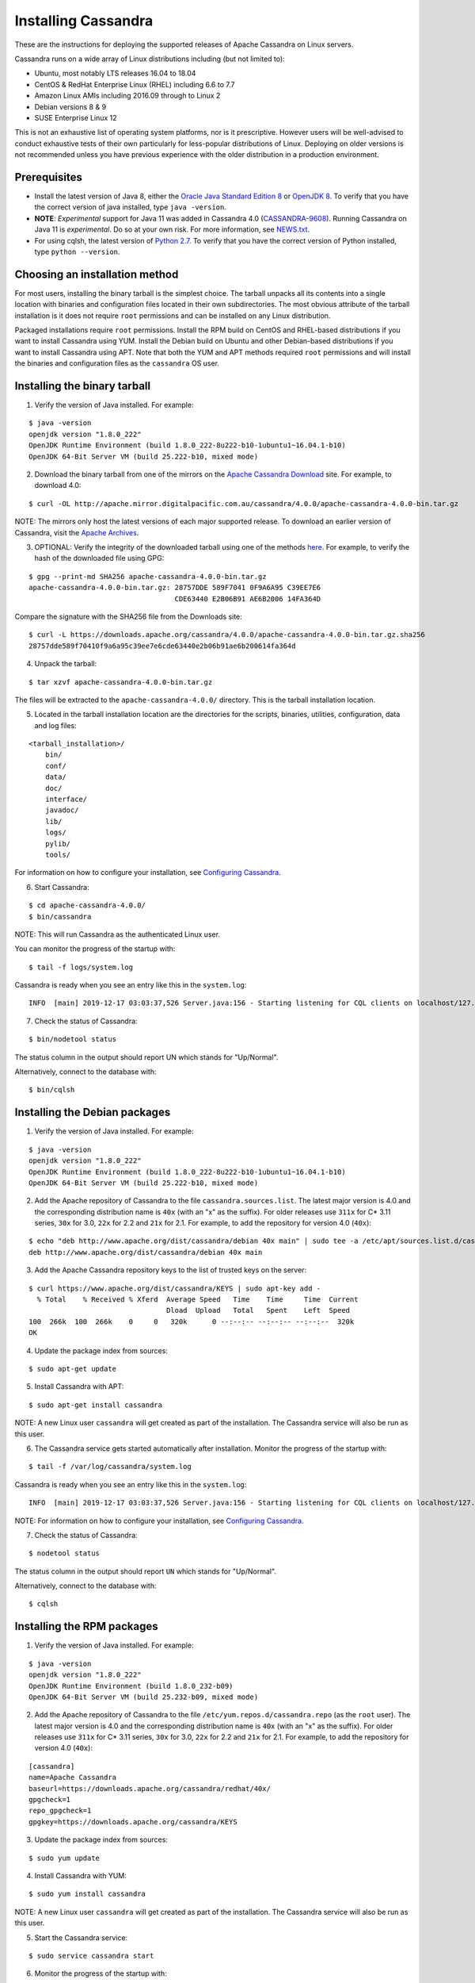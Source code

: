 .. Licensed to the Apache Software Foundation (ASF) under one
.. or more contributor license agreements.  See the NOTICE file
.. distributed with this work for additional information
.. regarding copyright ownership.  The ASF licenses this file
.. to you under the Apache License, Version 2.0 (the
.. "License"); you may not use this file except in compliance
.. with the License.  You may obtain a copy of the License at
..
..     http://www.apache.org/licenses/LICENSE-2.0
..
.. Unless required by applicable law or agreed to in writing, software
.. distributed under the License is distributed on an "AS IS" BASIS,
.. WITHOUT WARRANTIES OR CONDITIONS OF ANY KIND, either express or implied.
.. See the License for the specific language governing permissions and
.. limitations under the License.

.. highlight:: none

Installing Cassandra
--------------------

These are the instructions for deploying the supported releases of Apache Cassandra on Linux servers.

Cassandra runs on a wide array of Linux distributions including (but not limited to):

- Ubuntu, most notably LTS releases 16.04 to 18.04
- CentOS & RedHat Enterprise Linux (RHEL) including 6.6 to 7.7
- Amazon Linux AMIs including 2016.09 through to Linux 2
- Debian versions 8 & 9
- SUSE Enterprise Linux 12

This is not an exhaustive list of operating system platforms, nor is it prescriptive. However users will be
well-advised to conduct exhaustive tests of their own particularly for less-popular distributions of Linux.
Deploying on older versions is not recommended unless you have previous experience with the older distribution
in a production environment.

Prerequisites
^^^^^^^^^^^^^

- Install the latest version of Java 8, either the `Oracle Java Standard Edition 8
  <http://www.oracle.com/technetwork/java/javase/downloads/index.html>`__ or `OpenJDK 8 <http://openjdk.java.net/>`__. To
  verify that you have the correct version of java installed, type ``java -version``.
- **NOTE**: *Experimental* support for Java 11 was added in Cassandra 4.0 (`CASSANDRA-9608 <https://issues.apache.org/jira/browse/CASSANDRA-9608>`__).
  Running Cassandra on Java 11 is *experimental*. Do so at your own risk. For more information, see
  `NEWS.txt <https://github.com/apache/cassandra/blob/trunk/NEWS.txt>`__.
- For using cqlsh, the latest version of `Python 2.7 <https://www.python.org/downloads/>`__. To verify that you have
  the correct version of Python installed, type ``python --version``.

Choosing an installation method
^^^^^^^^^^^^^^^^^^^^^^^^^^^^^^^

For most users, installing the binary tarball is the simplest choice. The tarball unpacks all its contents
into a single location with binaries and configuration files located in their own subdirectories. The most
obvious attribute of the tarball installation is it does not require ``root`` permissions and can be
installed on any Linux distribution.

Packaged installations require ``root`` permissions. Install the RPM build on CentOS and RHEL-based
distributions if you want to install Cassandra using YUM. Install the Debian build on Ubuntu and other
Debian-based distributions if you want to install Cassandra using APT. Note that both the YUM and APT
methods required ``root`` permissions and will install the binaries and configuration files as the
``cassandra`` OS user.

Installing the binary tarball
^^^^^^^^^^^^^^^^^^^^^^^^^^^^^

1. Verify the version of Java installed. For example:

::

   $ java -version
   openjdk version "1.8.0_222"
   OpenJDK Runtime Environment (build 1.8.0_222-8u222-b10-1ubuntu1~16.04.1-b10)
   OpenJDK 64-Bit Server VM (build 25.222-b10, mixed mode)

2. Download the binary tarball from one of the mirrors on the `Apache Cassandra Download <http://cassandra.apache.org/download/>`__
   site. For example, to download 4.0:

::

   $ curl -OL http://apache.mirror.digitalpacific.com.au/cassandra/4.0.0/apache-cassandra-4.0.0-bin.tar.gz

NOTE: The mirrors only host the latest versions of each major supported release. To download an earlier
version of Cassandra, visit the `Apache Archives <http://archive.apache.org/dist/cassandra/>`__.

3. OPTIONAL: Verify the integrity of the downloaded tarball using one of the methods `here <https://www.apache.org/dyn/closer.cgi#verify>`__.
   For example, to verify the hash of the downloaded file using GPG:

::

   $ gpg --print-md SHA256 apache-cassandra-4.0.0-bin.tar.gz 
   apache-cassandra-4.0.0-bin.tar.gz: 28757DDE 589F7041 0F9A6A95 C39EE7E6
                                      CDE63440 E2B06B91 AE6B2006 14FA364D

Compare the signature with the SHA256 file from the Downloads site:

::

   $ curl -L https://downloads.apache.org/cassandra/4.0.0/apache-cassandra-4.0.0-bin.tar.gz.sha256
   28757dde589f70410f9a6a95c39ee7e6cde63440e2b06b91ae6b200614fa364d

4. Unpack the tarball:

::

   $ tar xzvf apache-cassandra-4.0.0-bin.tar.gz

The files will be extracted to the ``apache-cassandra-4.0.0/`` directory. This is the tarball installation
location.

5. Located in the tarball installation location are the directories for the scripts, binaries, utilities, configuration, data and log files:

::

   <tarball_installation>/
       bin/
       conf/
       data/
       doc/
       interface/
       javadoc/
       lib/
       logs/
       pylib/
       tools/
       
For information on how to configure your installation, see
`Configuring Cassandra <http://cassandra.apache.org/doc/latest/getting_started/configuring.html>`__.

6. Start Cassandra:

::

   $ cd apache-cassandra-4.0.0/
   $ bin/cassandra

NOTE: This will run Cassandra as the authenticated Linux user.

You can monitor the progress of the startup with:

::

   $ tail -f logs/system.log

Cassandra is ready when you see an entry like this in the ``system.log``:

::

   INFO  [main] 2019-12-17 03:03:37,526 Server.java:156 - Starting listening for CQL clients on localhost/127.0.0.1:9042 (unencrypted)...

7. Check the status of Cassandra:

::

   $ bin/nodetool status

The status column in the output should report UN which stands for "Up/Normal".

Alternatively, connect to the database with:

::

   $ bin/cqlsh

Installing the Debian packages
^^^^^^^^^^^^^^^^^^^^^^^^^^^^^^

1. Verify the version of Java installed. For example:

::

   $ java -version
   openjdk version "1.8.0_222"
   OpenJDK Runtime Environment (build 1.8.0_222-8u222-b10-1ubuntu1~16.04.1-b10)
   OpenJDK 64-Bit Server VM (build 25.222-b10, mixed mode)

2. Add the Apache repository of Cassandra to the file ``cassandra.sources.list``. The latest major version
   is 4.0 and the corresponding distribution name is ``40x`` (with an "x" as the suffix).
   For older releases use ``311x`` for C* 3.11 series, ``30x`` for 3.0, ``22x`` for 2.2 and ``21x`` for 2.1.
   For example, to add the repository for version 4.0 (``40x``):

::

   $ echo "deb http://www.apache.org/dist/cassandra/debian 40x main" | sudo tee -a /etc/apt/sources.list.d/cassandra.sources.list
   deb http://www.apache.org/dist/cassandra/debian 40x main

3. Add the Apache Cassandra repository keys to the list of trusted keys on the server:

::

   $ curl https://www.apache.org/dist/cassandra/KEYS | sudo apt-key add -
     % Total    % Received % Xferd  Average Speed   Time    Time     Time  Current
                                    Dload  Upload   Total   Spent    Left  Speed
   100  266k  100  266k    0     0   320k      0 --:--:-- --:--:-- --:--:--  320k
   OK

4. Update the package index from sources:

::

   $ sudo apt-get update

5. Install Cassandra with APT:

::

   $ sudo apt-get install cassandra


NOTE: A new Linux user ``cassandra`` will get created as part of the installation. The Cassandra service
will also be run as this user.

6. The Cassandra service gets started automatically after installation. Monitor the progress of
   the startup with:

::

   $ tail -f /var/log/cassandra/system.log

Cassandra is ready when you see an entry like this in the ``system.log``:

::

   INFO  [main] 2019-12-17 03:03:37,526 Server.java:156 - Starting listening for CQL clients on localhost/127.0.0.1:9042 (unencrypted)...

NOTE: For information on how to configure your installation, see
`Configuring Cassandra <http://cassandra.apache.org/doc/latest/getting_started/configuring.html>`__.

7. Check the status of Cassandra:

::

   $ nodetool status

The status column in the output should report ``UN`` which stands for "Up/Normal".

Alternatively, connect to the database with:

::

   $ cqlsh
   
Installing the RPM packages
^^^^^^^^^^^^^^^^^^^^^^^^^^^

1. Verify the version of Java installed. For example:

::

   $ java -version
   openjdk version "1.8.0_222"
   OpenJDK Runtime Environment (build 1.8.0_232-b09)
   OpenJDK 64-Bit Server VM (build 25.232-b09, mixed mode)

2. Add the Apache repository of Cassandra to the file ``/etc/yum.repos.d/cassandra.repo`` (as the ``root``
   user). The latest major version is 4.0 and the corresponding distribution name is ``40x`` (with an "x" as the suffix).
   For older releases use ``311x`` for C* 3.11 series, ``30x`` for 3.0, ``22x`` for 2.2 and ``21x`` for 2.1.
   For example, to add the repository for version 4.0 (``40x``):

::

   [cassandra]
   name=Apache Cassandra
   baseurl=https://downloads.apache.org/cassandra/redhat/40x/
   gpgcheck=1
   repo_gpgcheck=1
   gpgkey=https://downloads.apache.org/cassandra/KEYS

3. Update the package index from sources:

::

   $ sudo yum update

4. Install Cassandra with YUM:

::

   $ sudo yum install cassandra


NOTE: A new Linux user ``cassandra`` will get created as part of the installation. The Cassandra service
will also be run as this user.

5. Start the Cassandra service:

::

   $ sudo service cassandra start

6. Monitor the progress of the startup with:

::

   $ tail -f /var/log/cassandra/system.log

Cassandra is ready when you see an entry like this in the ``system.log``:

::

   INFO  [main] 2019-12-17 03:03:37,526 Server.java:156 - Starting listening for CQL clients on localhost/127.0.0.1:9042 (unencrypted)...

NOTE: For information on how to configure your installation, see
`Configuring Cassandra <http://cassandra.apache.org/doc/latest/getting_started/configuring.html>`__.

7. Check the status of Cassandra:

::

   $ nodetool status

The status column in the output should report ``UN`` which stands for "Up/Normal".

Alternatively, connect to the database with:

::

   $ cqlsh

Further installation info
^^^^^^^^^^^^^^^^^^^^^^^^^

For help with installation issues, see the `Troubleshooting <http://cassandra.apache.org/doc/latest/troubleshooting/index.html>`__ section.


